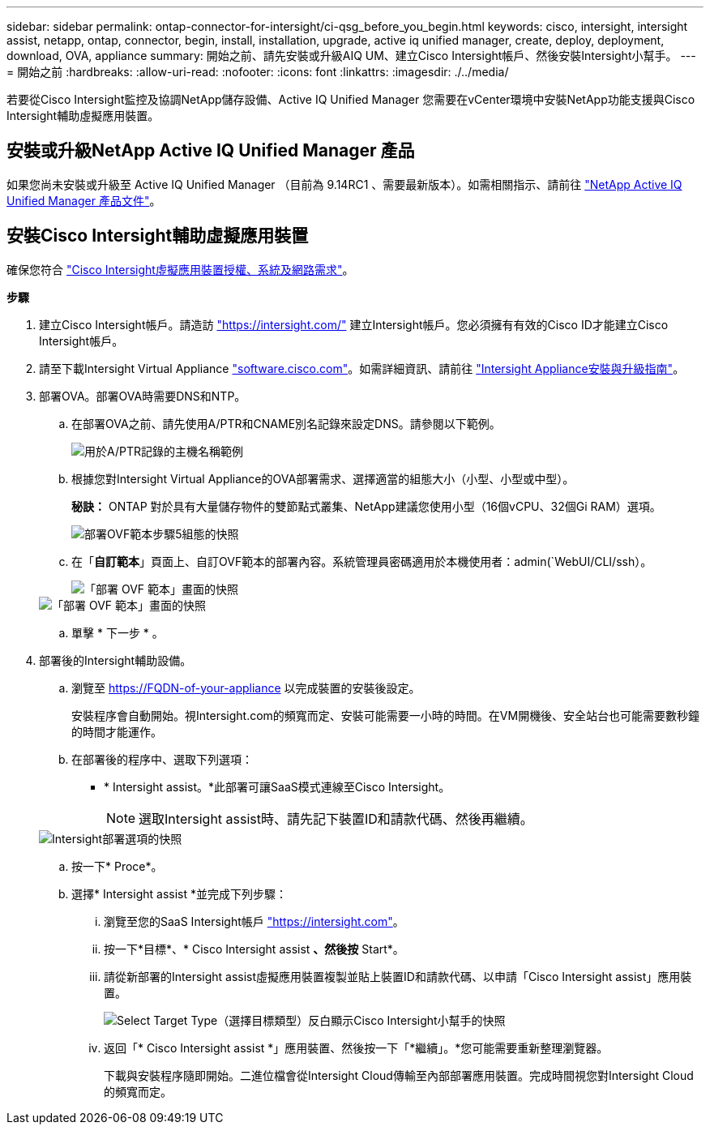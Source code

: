 ---
sidebar: sidebar 
permalink: ontap-connector-for-intersight/ci-qsg_before_you_begin.html 
keywords: cisco, intersight, intersight assist, netapp, ontap, connector, begin, install, installation, upgrade, active iq unified manager, create, deploy, deployment, download, OVA, appliance 
summary: 開始之前、請先安裝或升級AIQ UM、建立Cisco Intersight帳戶、然後安裝Intersight小幫手。 
---
= 開始之前
:hardbreaks:
:allow-uri-read: 
:nofooter: 
:icons: font
:linkattrs: 
:imagesdir: ./../media/


[role="lead"]
若要從Cisco Intersight監控及協調NetApp儲存設備、Active IQ Unified Manager 您需要在vCenter環境中安裝NetApp功能支援與Cisco Intersight輔助虛擬應用裝置。



== 安裝或升級NetApp Active IQ Unified Manager 產品

如果您尚未安裝或升級至 Active IQ Unified Manager （目前為 9.14RC1 、需要最新版本）。如需相關指示、請前往 link:https://docs.netapp.com/us-en/active-iq-unified-manager/["NetApp Active IQ Unified Manager 產品文件"]。



== 安裝Cisco Intersight輔助虛擬應用裝置

確保您符合 https://www.cisco.com/c/en/us/td/docs/unified_computing/Intersight/b_Cisco_Intersight_Appliance_Getting_Started_Guide/b_Cisco_Intersight_Appliance_Getting_Started_Guide_chapter_0111.html?referring_site=RE&pos=1&page=https://www.cisco.com/c/en/us/td/docs/unified_computing/Intersight/b_Cisco_Intersight_Appliance_Getting_Started_Guide.html["Cisco Intersight虛擬應用裝置授權、系統及網路需求"^]。

*步驟*

. 建立Cisco Intersight帳戶。請造訪 https://intersight.com/["https://intersight.com/"^] 建立Intersight帳戶。您必須擁有有效的Cisco ID才能建立Cisco Intersight帳戶。
. 請至下載Intersight Virtual Appliance https://software.cisco.com/download/home/286319499/type/286323047/release/1.0.9-148["software.cisco.com"^]。如需詳細資訊、請前往 https://www.cisco.com/c/en/us/td/docs/unified_computing/Intersight/b_Cisco_Intersight_Appliance_Getting_Started_Guide/b_Cisco_Intersight_Appliance_Install_and_Upgrade_Guide_chapter_00.html["Intersight Appliance安裝與升級指南"^]。
. 部署OVA。部署OVA時需要DNS和NTP。
+
.. 在部署OVA之前、請先使用A/PTR和CNAME別名記錄來設定DNS。請參閱以下範例。
+
image::ci-qsg_image1.png[用於A/PTR記錄的主機名稱範例]

.. 根據您對Intersight Virtual Appliance的OVA部署需求、選擇適當的組態大小（小型、小型或中型）。
+
*秘訣：* ONTAP 對於具有大量儲存物件的雙節點式叢集、NetApp建議您使用小型（16個vCPU、32個Gi RAM）選項。

+
image::ci-qsg_image2.png[部署OVF範本步驟5組態的快照]

.. 在「*自訂範本*」頁面上、自訂OVF範本的部署內容。系統管理員密碼適用於本機使用者：admin(`WebUI/CLI/ssh）。
+
image::ci-qsg_image3.png[「部署 OVF 範本」畫面的快照]

+
image::ci-qsg_image4.png[「部署 OVF 範本」畫面的快照]

.. 單擊 * 下一步 * 。


. 部署後的Intersight輔助設備。
+
.. 瀏覽至 https://FQDN-of-your-appliance[] 以完成裝置的安裝後設定。
+
安裝程序會自動開始。視Intersight.com的頻寬而定、安裝可能需要一小時的時間。在VM開機後、安全站台也可能需要數秒鐘的時間才能運作。

.. 在部署後的程序中、選取下列選項：
+
*** * Intersight assist。*此部署可讓SaaS模式連線至Cisco Intersight。
+

NOTE: 選取Intersight assist時、請先記下裝置ID和請款代碼、然後再繼續。

+
image::ci-qsg_image5.png[Intersight部署選項的快照]



.. 按一下* Proce*。
.. 選擇* Intersight assist *並完成下列步驟：
+
... 瀏覽至您的SaaS Intersight帳戶 https://intersight.com["https://intersight.com"^]。
... 按一下*目標*、* Cisco Intersight assist *、然後按* Start*。
... 請從新部署的Intersight assist虛擬應用裝置複製並貼上裝置ID和請款代碼、以申請「Cisco Intersight assist」應用裝置。
+
image::ci-qsg_image6.png[Select Target Type（選擇目標類型）反白顯示Cisco Intersight小幫手的快照]

... 返回「* Cisco Intersight assist *」應用裝置、然後按一下「*繼續」。*您可能需要重新整理瀏覽器。
+
下載與安裝程序隨即開始。二進位檔會從Intersight Cloud傳輸至內部部署應用裝置。完成時間視您對Intersight Cloud的頻寬而定。






